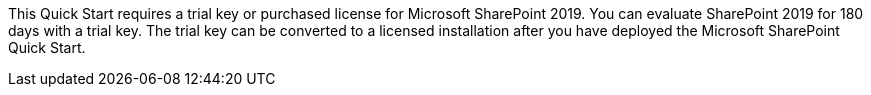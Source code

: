 // Include details about the license and how they can sign up. If no license is required, clarify that. 

This Quick Start requires a trial key or purchased license for Microsoft SharePoint 2019. You can evaluate SharePoint 2019 for 180 days with a trial key. The trial key can be converted to a licensed installation after you have deployed the Microsoft SharePoint Quick Start.
